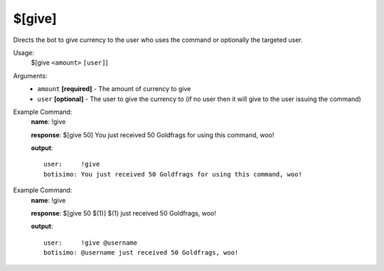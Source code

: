 $[give]
=======

Directs the bot to give currency to the user who uses the command or optionally the targeted user.

Usage:
    $[give ``<amount>`` ``[user]``]

Arguments:
    * ``amount`` **[required]** - The amount of currency to give
    * ``user`` **[optional]** - The user to give the currency to (if no user then it will give to the user issuing the command)

Example Command:
    **name**: !give

    **response**: $[give 50] You just received 50 Goldfrags for using this command, woo!

    **output**::

        user:     !give
        botisimo: You just received 50 Goldfrags for using this command, woo!

Example Command:
    **name**: !give

    **response**: $[give 50 $(1)] $(1) just received 50 Goldfrags, woo!

    **output**::

        user:     !give @username
        botisimo: @username just received 50 Goldfrags, woo!
